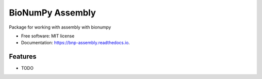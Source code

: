 =================
BioNumPy Assembly
=================


.. image:: https://img.shields.io/pypi/v/bnp_assembly.svg
        :target: https://pypi.python.org/pypi/bnp_assembly

.. image:: https://img.shields.io/travis/knutdrand/bnp_assembly.svg
        :target: https://travis-ci.com/knutdrand/bnp_assembly

.. image:: https://readthedocs.org/projects/bnp-assembly/badge/?version=latest
        :target: https://bnp-assembly.readthedocs.io/en/latest/?version=latest
        :alt: Documentation Status




Package for working with assembly with bionumpy


* Free software: MIT license
* Documentation: https://bnp-assembly.readthedocs.io.


Features
--------

* TODO

